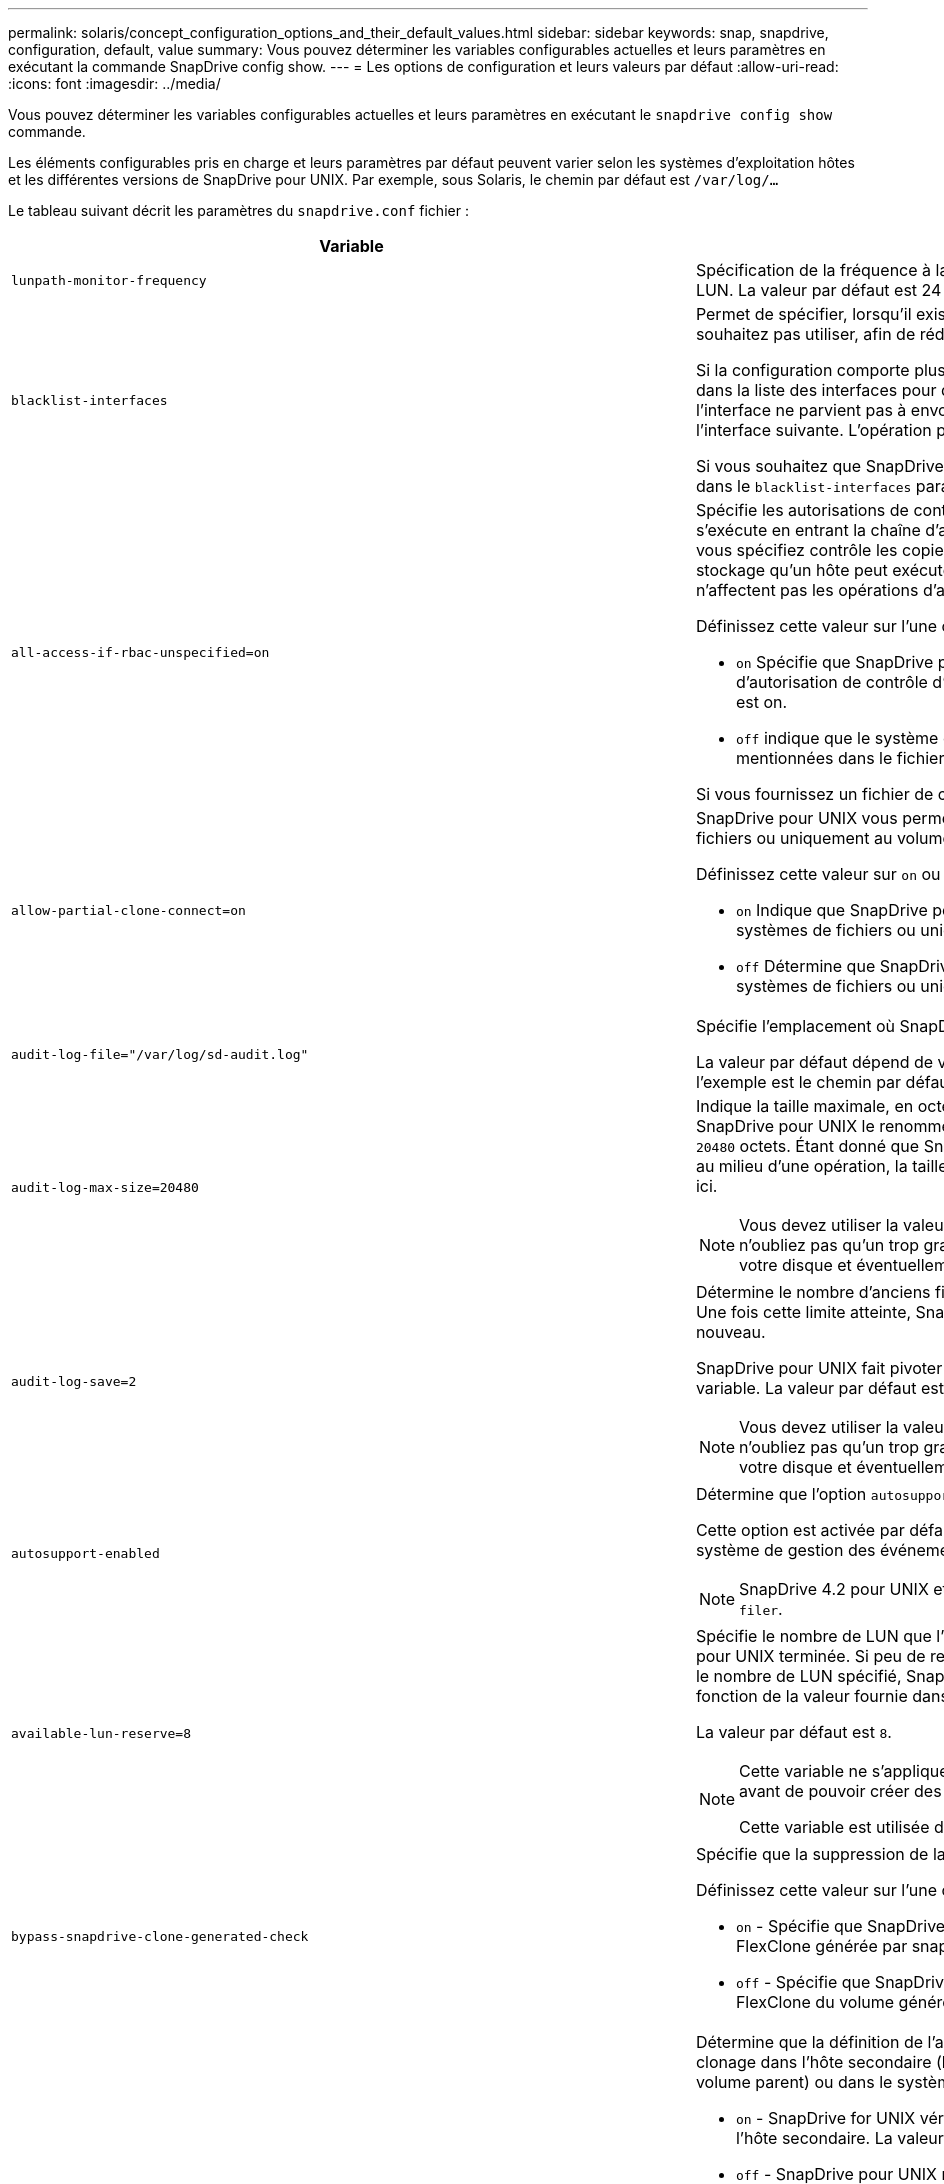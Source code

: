 ---
permalink: solaris/concept_configuration_options_and_their_default_values.html 
sidebar: sidebar 
keywords: snap, snapdrive, configuration, default, value 
summary: Vous pouvez déterminer les variables configurables actuelles et leurs paramètres en exécutant la commande SnapDrive config show. 
---
= Les options de configuration et leurs valeurs par défaut
:allow-uri-read: 
:icons: font
:imagesdir: ../media/


[role="lead"]
Vous pouvez déterminer les variables configurables actuelles et leurs paramètres en exécutant le `snapdrive config show` commande.

Les éléments configurables pris en charge et leurs paramètres par défaut peuvent varier selon les systèmes d'exploitation hôtes et les différentes versions de SnapDrive pour UNIX. Par exemple, sous Solaris, le chemin par défaut est `/var/log/...`

Le tableau suivant décrit les paramètres du `snapdrive.conf` fichier :

|===
| Variable | Description 


 a| 
`lunpath-monitor-frequency`
 a| 
Spécification de la fréquence à laquelle SnapDrive for UNIX corrige automatiquement les chemins LUN. La valeur par défaut est 24 heures.



 a| 
`blacklist-interfaces`
 a| 
Permet de spécifier, lorsqu'il existe plusieurs interfaces Ethernet, les interfaces que vous ne souhaitez pas utiliser, afin de réduire le temps d'opération.

Si la configuration comporte plusieurs interfaces Ethernet, SnapDrive for UNIX recherche parfois dans la liste des interfaces pour déterminer si l'interface peut envoyer une requête ping. Si l'interface ne parvient pas à envoyer de commande ping, elle tente cinq fois avant de vérifier l'interface suivante. L'opération prend donc plus de temps.

Si vous souhaitez que SnapDrive ignore certaines interfaces, vous pouvez spécifier ces interfaces dans le `blacklist-interfaces` paramètre. Cela réduit le temps de fonctionnement.



 a| 
`all-access-if-rbac-unspecified=on`
 a| 
Spécifie les autorisations de contrôle d'accès pour chaque hôte sur lequel SnapDrive for UNIX s'exécute en entrant la chaîne d'autorisation dans un fichier de contrôle d'accès. La chaîne que vous spécifiez contrôle les copies Snapshot SnapDrive pour UNIX ainsi que d'autres opérations de stockage qu'un hôte peut exécuter sur un système de stockage. (Ces autorisations d'accès n'affectent pas les opérations d'affichage ou de liste.)

Définissez cette valeur sur l'une ou l'autre `on` ou `off` où ?

* `on` Spécifie que SnapDrive pour UNIX active toutes les autorisations d'accès si aucun fichier d'autorisation de contrôle d'accès n'existe sur le système de stockage. La valeur par défaut est on.
* `off` indique que le système de stockage autorise l'hôte uniquement les autorisations mentionnées dans le fichier d'autorisations de contrôle d'accès.


Si vous fournissez un fichier de contrôle d'accès, cette option n'a aucun effet.



 a| 
`allow-partial-clone-connect=on`
 a| 
SnapDrive pour UNIX vous permet de vous connecter à un sous-ensemble de systèmes de fichiers ou uniquement au volume hôte du groupe de disques cloné.

Définissez cette valeur sur `on` ou `off`:

* `on` Indique que SnapDrive pour UNIX permet de se connecter à un sous-ensemble de systèmes de fichiers ou uniquement au volume hôte du groupe de disques cloné.
* `off` Détermine que SnapDrive pour UNIX ne peut pas se connecter à un sous-ensemble de systèmes de fichiers ou uniquement au volume hôte du groupe de disques cloné.




 a| 
`audit-log-file="/var/log/sd-audit.log"`
 a| 
Spécifie l'emplacement où SnapDrive for UNIX écrit le fichier journal d'audit.

La valeur par défaut dépend de votre système d'exploitation hôte. Le chemin indiqué dans l'exemple est le chemin par défaut pour un hôte Solaris.



 a| 
`audit-log-max-size=20480`
 a| 
Indique la taille maximale, en octets, du fichier journal d'audit. Lorsque le fichier atteint cette taille, SnapDrive pour UNIX le renomme et lance un nouveau journal d'audit. La valeur par défaut est `20480` octets. Étant donné que SnapDrive pour UNIX ne démarre jamais un nouveau fichier journal au milieu d'une opération, la taille correcte du fichier peut varier légèrement de la valeur indiquée ici.


NOTE: Vous devez utiliser la valeur par défaut. Si vous décidez de modifier la valeur par défaut, n'oubliez pas qu'un trop grand nombre de fichiers journaux peut prendre de l'espace sur votre disque et éventuellement affecter les performances.



 a| 
`audit-log-save=2`
 a| 
Détermine le nombre d'anciens fichiers journaux d'audit que SnapDrive for UNIX doit enregistrer. Une fois cette limite atteinte, SnapDrive for UNIX supprime le fichier le plus ancien et en crée un nouveau.

SnapDrive pour UNIX fait pivoter ce fichier en fonction de la valeur spécifiée dans `audit-log-save` variable. La valeur par défaut est `2`.


NOTE: Vous devez utiliser la valeur par défaut. Si vous décidez de modifier la valeur par défaut, n'oubliez pas qu'un trop grand nombre de fichiers journaux peut prendre de l'espace sur votre disque et éventuellement affecter les performances.



 a| 
`autosupport-enabled`
 a| 
Détermine que l'option `autosupport-enabled` est `on` par défaut.

Cette option est activée par défaut pour stocker les informations AutoSupport dans le journal système de gestion des événements (EMS) du système de stockage.


NOTE: SnapDrive 4.2 pour UNIX et les versions ultérieures n'ont pas la possibilité `autosupport-filer`.



 a| 
`available-lun-reserve=8`
 a| 
Spécifie le nombre de LUN que l'hôte doit être prêt à créer une fois l'opération SnapDrive actuelle pour UNIX terminée. Si peu de ressources du système d'exploitation sont disponibles pour créer le nombre de LUN spécifié, SnapDrive pour UNIX demande des ressources supplémentaires, en fonction de la valeur fournie dans `_enable-implicit-host-preparation_` variable.

La valeur par défaut est `8`.

[NOTE]
====
Cette variable ne s'applique qu'aux systèmes qui nécessitent une préparation de l'hôte avant de pouvoir créer des LUN. Les hôtes Solaris nécessitent cette préparation.

Cette variable est utilisée dans les configurations qui incluent des LUN.

====


 a| 
`bypass-snapdrive-clone-generated-check`
 a| 
Spécifie que la suppression de la SnapDrive générée ou non snapdrive a été générée.

Définissez cette valeur sur l'une ou l'autre `on` ou `off` où ?

* `on` - Spécifie que SnapDrive pour UNIX permet de supprimer le volume FlexClone de la copie FlexClone générée par snapdrive ou non.
*  `off` - Spécifie que SnapDrive pour UNIX permet de supprimer uniquement le volume FlexClone du volume généré par snapdrive. La valeur par défaut est `off`.




 a| 
`check-export-permission-nfs-clone`
 a| 
Détermine que la définition de l'autorisation d'exportation NFS autorise/désactive la création d'un clonage dans l'hôte secondaire (hôte qui ne dispose pas d'autorisations d'exportation sur le volume parent) ou dans le système de stockage.

* `on` - SnapDrive for UNIX vérifie l'autorisation d'exportation appropriée sur le volume pour l'hôte secondaire. La valeur par défaut est on.
* `off` - SnapDrive pour UNIX ne vérifie pas l'autorisation d'exportation appropriée sur le volume pour l'hôte secondaire.


SnapDrive pour UNIX n'autorise pas le clonage s'il n'existe pas d'autorisation d'exportation pour un volume d'une entité NFS. Pour surmonter cette situation, désactivez cette variable dans l' `snapdrive.conf` fichier. Suite à l'opération de clonage, SnapDrive fournit des autorisations d'accès appropriées sur le volume cloné.

Réglage de la valeur sur `off` Permet à la protection secondaire de fonctionner dans clustered Data ONTAP.



 a| 
`cluster-operation-timeout-secs=600`
 a| 
Spécifie le délai d'expiration du fonctionnement du cluster hôte, en secondes. Vous devez définir cette valeur lors de l'utilisation des opérations sur les nœuds distants et les paires haute disponibilité afin de déterminer quand le délai d'attente du fonctionnement de SnapDrive pour UNIX doit être écoulé. La valeur par défaut est `600` secondes.

Autre que le nœud non maître, le nœud maître du cluster hôte peut également être le nœud distant, si l'opération SnapDrive pour UNIX est lancée à partir d'un nœud non maître.

Si les opérations SnapDrive pour UNIX effectuées sur un nœud du cluster hôte dépassent la valeur définie ou si la valeur par défaut est de 600 secondes (si vous ne définissez pas de valeur), l'opération s'exécute avec le message suivant :

`Remote Execution of command on slave node sfrac-57 timed out. Possible reason could be that timeout is too less for that system. You can increase the cluster connect timeout in snapdrive.conf file. Please do the necessary cleanup manually. Also, please check the operation can be restricted to lesser jobs to be done so that time required is reduced.`



 a| 
`contact-http-port=80`
 a| 
Spécifie le port HTTP à utiliser pour communiquer avec un système de stockage. La valeur par défaut est `80`.



 a| 
`contact-ssl-port=443`
 a| 
Spécifie le port SSL à utiliser pour communiquer avec un système de stockage. La valeur par défaut est `443`.



 a| 
`contact-http-port-sdu-daemon=4094`
 a| 
Spécifie le port HTTP à utiliser pour communiquer avec le démon SnapDrive pour UNIX. La valeur par défaut est `4094`.



 a| 
`contact-http-dfm-port=8088`
 a| 
Spécifie le port HTTP à utiliser pour communiquer avec un serveur Operations Manager. La valeur par défaut est `8088`.



 a| 
`contact-ssl-dfm-port=8488`
 a| 
Spécifie le port SSL à utiliser pour communiquer avec un serveur Operations Manager. La valeur par défaut est `8488`.



 a| 
`contact-viadmin-port=8043`
 a| 
Spécifie le port HTTP/HTTPS pour communiquer avec le serveur d'administration virtuelle. La valeur par défaut est `8043`.


NOTE: Cette variable est disponible pour la prise en charge des LUN RDM.



 a| 
`datamotion-cutover-wait=120`
 a| 
Spécifie le nombre de secondes pendant lesquelles SnapDrive pour UNIX attend la fin des opérations DataMotion for vFiler (phase de mise en service), puis retente les commandes SnapDrive pour UNIX. La valeur par défaut est `120` secondes.



 a| 
`dfm-api-timeout=180`
 a| 
Spécifie le nombre de secondes que SnapDrive pour UNIX attend que l'API DFM retourne. La valeur par défaut est `180` secondes.



 a| 
`dfm-rbac-retries=12`
 a| 
Spécifie le nombre de fois où SnapDrive for UNIX vérifie les tentatives d'accès pour une actualisation d'Operations Manager. La valeur par défaut est `12`.



 a| 
`dfm-rbac-retry-sleep-secs=15`
 a| 
Spécifie le nombre de secondes d'attente de SnapDrive pour UNIX avant de réessayer d'effectuer une vérification d'accès pour une actualisation d'Operations Manager. La valeur par défaut est `15`.



 a| 
`default-noprompt=off`
 a| 
Indiquez si vous souhaitez que le système `-noprompt` option à disponibilité. La valeur par défaut est `off` (non disponible).

Si vous définissez cette option sur onSnapDrive pour UNIX, vous n'êtes pas invité à confirmer une action demandée par `-force`.



 a| 
`device-retries=3`
 a| 
Spécifie le nombre de demandes que SnapDrive pour UNIX peut effectuer sur le périphérique sur lequel réside la LUN. La valeur par défaut est `3`.

Dans des circonstances normales, la valeur par défaut doit être adéquate. Dans d'autres cas, les requêtes LUN pour une opération de création d'instantanés peuvent échouer car le système de stockage est exceptionnellement occupé.

Si les requêtes LUN échouent, même si les LUN sont en ligne et correctement configurées, vous pouvez augmenter le nombre de tentatives.

Cette variable est utilisée dans les configurations qui incluent des LUN.


NOTE: Vous devez configurer la même valeur pour le `device-retries` variable sur tous les nœuds du cluster hôte. Dans le cas contraire, la détection de périphériques impliquant plusieurs nœuds de cluster hôte peut échouer sur certains nœuds et réussir sur d'autres.



 a| 
`device-retry-sleep-secs=1`
 a| 
Spécifie le nombre de secondes que SnapDrive pour UNIX attend entre les requêtes relatives au périphérique sur lequel réside la LUN. La valeur par défaut est `1` deuxième.

Dans des circonstances normales, la valeur par défaut doit être adéquate. Dans d'autres cas, les requêtes LUN pour une opération de création d'instantanés peuvent échouer car le système de stockage est exceptionnellement occupé.

Si les requêtes LUN échouent, même si les LUN sont en ligne et correctement configurées, vous pouvez augmenter le nombre de secondes entre les tentatives.

Cette variable est utilisée dans les configurations qui incluent des LUN.


NOTE: Vous devez configurer la même valeur pour le `device-retry-sleep-secs` option sur tous les nœuds du cluster hôte Dans le cas contraire, la détection de périphériques impliquant plusieurs nœuds de cluster hôte peut échouer sur certains nœuds et réussir sur d'autres.



 a| 
`default-transport=FCP`
 a| 
Spécifie le protocole utilisé par SnapDrive pour UNIX comme type de transport lors de la création de stockage, si une décision est requise. Les valeurs acceptables sont iscsi ou FCP.


NOTE: Si un hôte est configuré pour un seul type de transport et que ce type est pris en charge par SnapDrive pour UNIX, SnapDrive pour UNIX utilise ce type de transport, quel que soit le type spécifié dans `snapdrive.conf` fichier.


NOTE: Si les opérations SnapDrive pour UNIX impliquent des groupes de disques partagés et des systèmes de fichiers, vous devez spécifier FCP pour la variable de transport par défaut sur tous les nœuds du cluster hôte. Dans le cas contraire, la création du stockage échoue.



 a| 
`enable-alua=on`
 a| 
Détermine que le protocole ALUA est pris en charge pour les chemins d'accès multiples sur le groupe initiateur. Les systèmes de stockage doivent être des paires haute disponibilité et un état de basculement de paire haute disponibilité dans `_single-image_` mode.

* La valeur par défaut est `on` Pour prendre en charge ALUA pour igroup
* Vous pouvez désactiver la prise en charge ALUA en définissant l'option `off`




 a| 
`enable-implicit-host-preparation=on`
 a| 
Détermine si SnapDrive pour UNIX demande implicitement la préparation de l'hôte pour les LUN ou vous informe qu'il est nécessaire et qu'il quitte.

*  `on` - SnapDrive pour UNIX demande implicitement à l'hôte de créer plus de ressources, si la quantité de ressources disponible est insuffisante pour créer le nombre requis de LUN. Le nombre de LUN créées est spécifié dans le `_available-lun-reserve_` variable. La valeur par défaut est `on`.
* `off` - SnapDrive pour UNIX vous informe si une préparation d'hôte supplémentaire est nécessaire pour la création de LUN et SnapDrive quitte l'opération. Vous pouvez ensuite effectuer les opérations nécessaires pour libérer les ressources nécessaires à la création de LUN. Par exemple, vous pouvez exécuter le `snapdrive config prepare luns` commande. Une fois la préparation terminée, vous pouvez entrer de nouveau la commande Current SnapDrive for UNIX.



NOTE: Cette variable ne s'applique qu'aux systèmes où la préparation de l'hôte est nécessaire avant de pouvoir créer des LUN pour les hôtes Solaris qui nécessitent la préparation. Cette variable est utilisée uniquement dans les configurations qui incluent des LUN.



 a| 
`enable-migrate-nfs-version`
 a| 
Permet de cloner/restaurer à l'aide de la version supérieure de NFS.

Dans un environnement utilisant NFSv4 uniquement, lorsque les opérations de gestion des snapshots telles que le clonage et la restauration sont effectuées avec une copie Snapshot créée sur NFSv3, l'opération de gestion des snapshots échoue.

La valeur par défaut est `off`. Au cours de cette migration, seule la version du protocole est prise en compte et d'autres options telles que `rw` et `largefiles` Ne sont pas pris en compte par SnapDrive pour UNIX.

Par conséquent, seule la version NFS pour la spécification de fichier NFS correspondante est ajoutée dans le `/etc/fstab` fichier. Assurez-vous que la version NFS appropriée est utilisée pour monter la spécification de fichier à l'aide de `-o vers=3` Pour NFSv3 et `-o vers=4` Pour NFSv4. Si vous souhaitez migrer la spécification de fichier NFS avec toutes les options de montage, il est recommandé d'utiliser `-mntopts` dans les opérations de gestion des instantanés. Il est obligatoire de l'utiliser `nfs` Dans la valeur d'attribut du protocole d'accès dans les règles d'export policy du volume parent pendant la migration dans clustered Data ONTAP .


NOTE: Assurez-vous que vous utilisez uniquement le `nfsvers` ou `vers` Commandes comme options de montage, pour vérifier la version de NFS.



 a| 
`enable-ping-to-check-filer-reachability`
 a| 
Si l'accès au protocole ICMP est désactivé ou si des paquets ICMP sont supprimés entre l'hôte et le réseau du système de stockage sur lequel SnapDrive for UNIX est déployé, cette variable doit être définie sur `off`, Afin que SnapDrive pour UNIX ne commande pas de ping pour vérifier si le système de stockage est accessible ou non. Si cette variable est définie sur on seule l'opération de connexion SnapDrive SNAP ne fonctionne pas en raison de l'échec de la commande ping. Par défaut, cette variable est définie sur `on`



 a| 
`enable-split-clone=off`
 a| 
Permet le fractionnement des volumes ou des LUN clonés lors des opérations de connexion Snapshot et de déconnexion Snapshot, si cette variable est définie sur `on` ou `sync`. Vous pouvez définir les valeurs suivantes pour cette variable :

* `on` - Permet une séparation asynchrone de volumes ou de LUN clonés.
* `sync` - Permet un fractionnement synchrone des volumes ou des LUN clonés.
*  `off` - Désactive le fractionnement des volumes ou des LUN clonés. La valeur par défaut est `off`.


Si vous définissez cette valeur sur `on` ou `sync` Au cours de l'opération de connexion Snapshot et hors connexion pendant l'opération de déconnexion Snapshot, SnapDrive pour UNIX ne supprime pas le volume d'origine ou la LUN présent dans la copie Snapshot.

Vous pouvez également séparer les volumes ou les LUN clonés à l'aide de `-split` option.



 a| 
`enforce-strong-ciphers=off`
 a| 
Définissez cette variable sur `on` Pour que le démon SnapDrive force TLSv1 à communiquer avec le client.

Il améliore la sécurité de la communication entre le client et le démon SnapDrive en utilisant un meilleur chiffrement.

Par défaut, cette option est définie sur `off`.



 a| 
`filer-restore-retries=140`
 a| 
Spécifie le nombre de fois que SnapDrive tente de restaurer une copie Snapshot sur un système de stockage en cas de défaillance durant la restauration. La valeur par défaut est `140`.

Dans des circonstances normales, la valeur par défaut doit être adéquate. Dans d'autres cas, cette opération peut tomber en panne, car le système de stockage est exceptionnellement occupé. Si le problème se maintient même si les LUN sont en ligne et correctement configurées, vous pouvez augmenter le nombre de tentatives.



 a| 
`filer-restore-retry-sleep-secs=15`
 a| 
Spécifie le nombre de secondes que SnapDrive pour UNIX attend entre les tentatives de restauration d'une copie Snapshot. La valeur par défaut est `15` secondes.

Dans des circonstances normales, la valeur par défaut doit être adéquate. Dans d'autres cas, cette opération peut tomber en panne, car le système de stockage est exceptionnellement occupé. Si le problème se maintient même si les LUN sont en ligne et correctement configurées, vous pouvez augmenter le nombre de secondes entre les tentatives.



 a| 
`filesystem-freeze-timeout-secs=300`
 a| 
Spécifie le nombre de secondes pendant lesquelles SnapDrive pour UNIX attend entre les tentatives d'accès au système de fichiers. La valeur par défaut est `300` secondes.

Cette variable est utilisée uniquement dans les configurations qui incluent des LUN.



 a| 
`flexclone-writereserve-enabled=on`
 a| 
Il peut prendre l'une des valeurs suivantes :

* `on`
* `off`


Détermine la réservation d'espace du volume FlexClone créé. Les valeurs acceptables sont `on` et `off`, selon les règles suivantes.

* Réservation: On
* Optimal : fichier
* Sans restriction : volume
* Réservation: Désactivé
* Optimal : fichier
* Sans restriction : aucune




 a| 
`fstype=vxfs For Solaris (x86), fstype=ufs`
 a| 
Indique le type de système de fichiers que vous souhaitez utiliser pour les opérations SnapDrive sous UNIX. Le système de fichiers doit être un type pris en charge par SnapDrive pour UNIX pour votre système d'exploitation.

Sous Solaris, la valeur par défaut dépend de l'architecture que l'hôte exécute. Ce peut être non plus `vxfs` ou `ufs`.

Vous pouvez également spécifier le type de système de fichiers que vous souhaitez utiliser à l'aide de `-fstype` Option via l'interface de ligne de commande.



 a| 
`lun-onlining-in-progress-sleep-secs=3`
 a| 
Spécifie le nombre de secondes entre les tentatives de remise en ligne d'un LUN après une opération SnapRestore basée sur le volume. La valeur par défaut est `3`.



 a| 
`lun-on-onlining-in-progress-retries=40`
 a| 
Spécifie le nombre de tentatives de remise en ligne d'un LUN après une opération SnapRestore basée sur le volume. La valeur par défaut est `40`.



 a| 
`mgmt-retry-sleep-secs=2`
 a| 
Spécifie le nombre de secondes d'attente de SnapDrive pour UNIX avant de tenter de nouveau une opération sur le canal de contrôle de gestion ONTAP. La valeur par défaut est `2` secondes.



 a| 
`mgmt-retry-sleep-long-secs=90`
 a| 
Spécifie le nombre de secondes d'attente de SnapDrive pour UNIX avant de tenter de nouveau une opération sur le canal de contrôle de gestion ONTAP après qu'un message d'erreur de basculement se produise. La valeur par défaut est `90` secondes.



 a| 
`multipathing-type=NativeMPIO`
 a| 
Spécifie le logiciel de chemins d'accès multiples à utiliser. La valeur par défaut dépend du système d'exploitation hôte. Cette variable ne s'applique que si l'une des affirmations suivantes est vraie :

* Plusieurs solutions de chemins d'accès multiples sont disponibles.
* Les configurations incluent des LUN.


Vous pouvez définir les valeurs suivantes pour cette variable :

Pour Solaris 10, mise à jour 1, vous pouvez définir la valeur mpxio pour activer le multipathing à l'aide de Solaris MPxIO.

Pour activer le multipathing à l'aide de MPxIO, vous devez ajouter les lignes suivantes à la `_/kernel/drv/scsi_vhci.conf` fichier :

[listing]
----
device-type-scsi-options-list = "NETAPP LUN", "symmetric-option"; symmetric-option = 0x1000000;
----
Ensuite, procédez comme suit pour effectuer un démarrage de reconfiguration pour activer les modifications :

. Connectez-vous à la console en tant que root.
. À l'invite du shell, entrez la commande suivante :
+
`*# shutdown -y -i0*`

. À l'invite OK, entrez la commande suivante :
+
`*ok> boot -r*`



Si les opérations SnapDrive pour UNIX impliquent des groupes de disques partagés et des systèmes de fichiers, définissez cette variable sur l'une des valeurs suivantes :

* Si vous ne souhaitez pas de chemins d'accès multiples, définissez la valeur sur `none`.
* Si vous souhaitez que VxDMP soit explicitement disponible sur un système sur lequel plusieurs solutions de chemins d'accès multiples sont disponibles, définissez la valeur sur `DMP`.



NOTE: S'assurer que le `_multipathing-type_` la variable est définie sur la même valeur pour tous les nœuds du cluster hôte.



 a| 
`override-vbsr-snapmirror-check`
 a| 
Vous pouvez définir la valeur du `_override-vbsr-snapmirror-check_` variable à `on` Pour remplacer la relation SnapMirror, lorsqu'une copie Snapshot à restaurer est antérieure à la copie Snapshot de base SnapMirror, pendant la SnapRestore basée sur les volumes (VBSR). Vous pouvez utiliser cette variable uniquement si le gestionnaire de Data Fabric OnCommand (DFM) n'est pas configuré.

Par défaut, la valeur est définie sur `off`. Cette variable n'est pas applicable à clustered Data ONTAP version 8.2 ou ultérieure.



 a| 
`PATH="/sbin:/usr/sbin:/bin:/usr/lib/vxvm/ bin:/usr/bin:/opt/NTAPontap/SANToolkit/bin:/opt/NTAPsanlun/bin:/opt/VRTS/bin:/etc/vx/bi n"`
 a| 
Indique le chemin de recherche utilisé par le système pour rechercher des outils.

Vous devez vérifier que cette option est correcte pour votre système. Si elle n'est pas correcte, remplacez-la par le chemin approprié.

La valeur par défaut peut varier en fonction de votre système d'exploitation. Ce chemin est le chemin par défaut pour l'hôte Solaris.



 a| 
`passwordfile="/opt/NTAPsnapdrive/.pwfile"`
 a| 
Indique l'emplacement du fichier de mot de passe pour la connexion utilisateur des systèmes de stockage.

La valeur par défaut peut varier en fonction de votre système d'exploitation.

Le chemin par défaut pour Solaris est `/opt/NTAPsnapdrive/.pwfile`

Le chemin par défaut pour Linux est `/opt/NetApp/snapdrive/.pwfile`



 a| 
`ping-interfaces-with-same-octet`
 a| 
Évite les requêtes ping inutiles à travers toutes les interfaces disponibles de l'hôte qui peuvent avoir des adresses IP de sous-réseau différentes configurées. Si cette variable est définie sur `on`, SnapDrive pour UNIX prend uniquement en compte les mêmes adresses IP de sous-réseau du système de stockage et envoie une commande ping au système de stockage pour vérifier la réponse de l'adresse. Si cette variable est définie sur `off`, SnapDrive prend toutes les adresses IP disponibles dans le système hôte et envoie une commande ping au système de stockage pour vérifier la résolution de l'adresse via chaque sous-réseau, qui peut être détecté localement comme une attaque ping.



 a| 
`prefix-filer-lun`
 a| 
Spécifie le préfixe qu'SnapDrive pour UNIX s'applique à tous les noms de LUN qu'il génère en interne. La valeur par défaut de ce préfixe est une chaîne vide.

Cette variable permet aux noms de toutes les LUN créées à partir de l'hôte actuel, mais pas explicitement nommées sur une ligne de commande SnapDrive pour UNIX, de partager une chaîne initiale.


NOTE: Cette variable est utilisée uniquement dans les configurations qui incluent des LUN.



 a| 
`prefix-clone-name`
 a| 
La chaîne indiquée est ajoutée avec le nom du volume du système de stockage d'origine, pour créer un nom pour le volume FlexClone.



 a| 
`prepare-lun-count=16`
 a| 
Spécifie le nombre de LUN que SnapDrive pour UNIX doit préparer à créer. SnapDrive pour UNIX vérifie cette valeur lorsqu'il reçoit une demande de préparation de l'hôte pour la création de LUN supplémentaires.

La valeur par défaut est `16`, Ce qui signifie que le système peut créer 16 LUN supplémentaires une fois la préparation terminée.


NOTE: Cette variable ne s'applique qu'aux systèmes pour lesquels une préparation de l'hôte est nécessaire avant de pouvoir créer des LUN. Cette variable est utilisée uniquement dans les configurations qui incluent des LUN. Les hôtes Solaris nécessitent cette préparation.



 a| 
`rbac-method=dfm`
 a| 
Spécifie les méthodes de contrôle d'accès. Les valeurs possibles sont `native` et `dfm`.

Si la variable est définie sur `native`, le fichier de contrôle d'accès qui est stocké dans `/vol/vol0/sdprbac/sdhost-name.prbac` ou `/vol/vol0/sdprbac/sdgeneric-name.prbac` est utilisé pour les vérifications d'accès.

Si la variable est définie sur `dfm`, Operations Manager est une condition préalable. Dans ce cas, SnapDrive for UNIX effectue des vérifications d'accès à Operations Manager.



 a| 
`rbac-cache=off`
 a| 
Indique s'il faut activer ou désactiver le cache. SnapDrive pour UNIX conserve un cache de requêtes de vérification d'accès et les résultats correspondants. SnapDrive pour UNIX utilise ce cache uniquement lorsque tous les serveurs Operations Manager configurés sont en panne.

Vous pouvez définir la valeur de la variable sur l'une ou l'autre `on` pour activer le cache, ou à `off` pour le désactiver. La valeur par défaut est `off`, Qui configure SnapDrive pour UNIX pour utiliser Operations Manager et l'ensemble `_rbac-method_` variable de configuration à `dfm`.



 a| 
`rbac-cache-timeout`
 a| 
Spécifie la période d'expiration du cache rbac et est applicable uniquement lorsque `_rbac-cache_` est activé. La valeur par défaut est `24` heures SnapDrive pour UNIX utilise ce cache uniquement lorsque tous les serveurs Operations Manager configurés sont en panne.



 a| 
`recovery-log-file=/var/log/sdrecovery.log`
 a| 
Spécifie l'emplacement où SnapDrive for UNIX écrit le fichier journal de reprise.

La valeur par défaut dépend de votre système d'exploitation hôte.



 a| 
`recovery-log-save=20`
 a| 
Indique le nombre d'anciens fichiers journaux de récupération que SnapDrive pour UNIX doit enregistrer. Une fois cette limite atteinte, SnapDrive pour UNIX supprime le fichier le plus ancien lorsqu'il en crée un nouveau.

SnapDrive pour UNIX fait pivoter ce fichier journal chaque fois qu'il démarre une nouvelle opération. La valeur par défaut est `20`.


NOTE: Vous devez utiliser la valeur par défaut. Si vous décidez de modifier la valeur par défaut, n'oubliez pas qu'un trop grand nombre de fichiers journaux volumineux peut libérer de l'espace sur votre disque et éventuellement affecter les performances.



 a| 
`san-clone-method`
 a| 
Spécifie le type de clone que vous pouvez créer.

Il peut prendre les valeurs suivantes :

* `lunclone`
+
Permet une connexion en créant un clone de la LUN dans le même volume de système de stockage. La valeur par défaut est `lunclone`.

* `optimal`
+
Permet la connexion en créant un volume FlexClone restreint du volume du système de stockage.

* `unrestricted`
+
Permet la connexion en créant un volume FlexClone illimité du volume du système de stockage.





 a| 
`secure-communication-among-clusternodes=on`
 a| 
Spécifie une communication sécurisée au sein des nœuds du cluster hôte pour l'exécution à distance des commandes SnapDrive for UNIX.

Vous pouvez diriger SnapDrive pour UNIX afin d'utiliser RSH ou SSH en modifiant la valeur de cette variable de configuration. La méthodologie RSH ou SSH adoptée par SnapDrive pour UNIX pour l'exécution à distance est déterminée uniquement par la valeur définie dans le répertoire d'installation de `snapdrive.conf` fichier des deux composants suivants :

* Hôte sur lequel l'opération SnapDrive pour UNIX est exécutée, afin d'obtenir les informations relatives au WWPN hôte et au chemin d'accès aux périphériques des nœuds distants.
+
Par exemple : `snapdrive storage create` Exécuté sur le nœud de cluster hôte maître utilise la variable de configuration RSH ou SSH uniquement dans le local `snapdrive.conf` fichier à effectuer l'une des opérations suivantes :

+
** Déterminez le canal de communication distant.
** Exécutez le `devfsadm` commande sur les nœuds distants


* Nœud de cluster hôte non-maître, si la commande SnapDrive for UNIX doit être exécutée à distance sur le nœud de cluster hôte maître.
+
Pour envoyer la commande SnapDrive pour UNIX au nœud de cluster hôte maître, la variable de configuration RSH ou SSH dans le local `snapdrive.conf` Le fichier est consulté pour déterminer le mécanisme RSH ou SSH pour l'exécution de commande à distance.



La valeur par défaut de `on` Signifie que SSH est utilisé pour l'exécution de commande à distance. La valeur `off` Signifie que le RSH est utilisé pour l'exécution.



 a| 
`snapcreate-cg-timeout=relaxed`
 a| 
Spécifie l'intervalle que le `snapdrive snap create` la commande permet à un système de stockage de terminer l'escrime. Les valeurs de cette variable sont les suivantes :

* `urgent` - spécifie un court intervalle.
* `medium` - spécifie un intervalle entre urgent et détendu.
* `relaxed` - spécifie l'intervalle le plus long. Cette valeur est la valeur par défaut.


Si un système de stockage ne termine pas la clôture dans le temps imparti, SnapDrive for UNIX crée une copie Snapshot en utilisant la méthodologie pour les versions Data ONTAP antérieures à 7.2.



 a| 
`snapcreate-check-nonpersistent-nfs=on`
 a| 
Active et désactive l'opération Snapshot create pour fonctionner avec un système de fichiers NFS non persistant. Les valeurs de cette variable sont les suivantes :

* `on` - SnapDrive for UNIX vérifie si les entités NFS spécifiées dans l' `snapdrive snap create` la commande est présente dans la table de montage du système de fichiers. L'opération de création de snapshot échoue si les entités NFS ne sont pas montées de manière persistante via la table de montage du système de fichiers. Il s'agit de la valeur par défaut.
* `off` - SnapDrive pour UNIX crée une copie Snapshot des entités NFS qui ne possèdent pas d'entrée de montage dans la table de montage du système de fichiers.
+
L'opération de restauration Snapshot restaure et monte automatiquement le fichier NFS ou l'arborescence de répertoires que vous spécifiez.



Vous pouvez utiliser le `-nopersist` dans le `snapdrive snap connect` Commande pour empêcher les systèmes de fichiers NFS d'ajouter des entrées de montage dans la table de montage du système de fichiers.



 a| 
`snapcreate-consistency-retry-sleep=1`
 a| 
Spécifie le nombre de secondes entre les tentatives de cohérence des copies Snapshot les plus faciles. La valeur par défaut est `1` deuxième.



 a| 
`snapconnect-nfs-removedirectories=off`
 a| 
Détermine si SnapDrive pour UNIX supprime ou conserve les répertoires NFS non autorisés du volume FlexClone lors de l'opération de connexion Snapshot.

* `on` - Supprime les répertoires NFS non désirés (répertoires du système de stockage non mentionnés dans le `snapdrive snap connect` Commande) du volume FlexClone pendant l'opération de connexion Snapshot.
+
Le volume FlexClone est détruit si celui-ci est vide pendant l'opération de déconnexion Snapshot.

*  `off` - Conserve les répertoires indésirables du système de stockage NFS pendant l'opération de connexion Snapshot. La valeur par défaut est `off`.
+
Lors de l'opération de déconnexion de Snapshot, seuls les répertoires du système de stockage spécifiés sont démontés de l'hôte. Si rien n'est monté du volume FlexClone sur l'hôte, le volume FlexClone est détruit pendant l'opération de déconnexion Snapshot.



Si vous définissez cette variable sur `off` Lors de l'opération de connexion ou lors de l'opération de déconnexion, le volume FlexClone ne doit pas être détruit, même s'il dispose de répertoires de système de stockage non souhaités et qu'il n'est pas vide.



 a| 
`snapcreate-must-make-snapinfo-on-qtree=off`
 a| 
Définissez cette variable sur sur activé pour permettre à l'opération de création de Snapshot de créer des informations de copie Snapshot relatives à un qtree. La valeur par défaut est `off` (désactivé).

SnapDrive pour UNIX tente toujours d'écrire snapinfo à la racine d'un qtree si les LUN sont toujours aimantées et se trouvent au niveau du qtree. Lorsque vous définissez cette variable sur activé, SnapDrive pour UNIX échoue l'opération de création de snapshots s'il ne peut pas écrire ces données. Vous ne devez définir cette variable que sur `on` Si vous répliquez des copies Snapshot à l'aide de SnapMirror qtree.


NOTE: Les copies Snapshot de qtrees fonctionnent de la même façon que les copies Snapshot de volumes.



 a| 
`snapcreate-consistency-retries=3`
 a| 
Spécifie le nombre de fois que SnapDrive pour UNIX tente une vérification de cohérence sur une copie Snapshot après réception d'un message indiquant l'échec d'une vérification de cohérence.

Cette variable est particulièrement utile sur les plates-formes hôtes qui n'incluent pas de fonction de gel. Cette variable est utilisée uniquement dans les configurations qui incluent des LUN.

La valeur par défaut est `3`.



 a| 
`snapdelete-delete-rollback-withsnap=off`
 a| 
Définissez cette valeur sur `on` Pour supprimer toutes les copies Snapshot de restauration liées à une copie Snapshot. Réglez-le sur `off` pour désactiver cette fonction. La valeur par défaut est `off`.

Cette variable n'est appliquée qu'au cours d'une opération de suppression Snapshot et est utilisée par le fichier journal de reprise en cas de problème d'opération.

Il est préférable d'accepter le paramètre par défaut.



 a| 
`snapmirror-dest-multiple-filervolumesenabled=off`
 a| 
Définissez cette variable sur activé pour restaurer les copies Snapshot s'étendent sur plusieurs systèmes de stockage ou volumes sur des systèmes de stockage de destination (en miroir). Réglez-le sur `off` pour désactiver cette fonction. La valeur par défaut est `off`.



 a| 
`snaprestore-delete-rollback-afterrestore=off`
 a| 
Définissez cette variable sur activé pour supprimer toutes les copies Snapshot de restauration après la réussite de l'opération de restauration Snapshot. Réglez-le sur `off` pour désactiver cette fonction. La valeur par défaut est `off` (activé).

Cette option est utilisée par le fichier journal de récupération si vous rencontrez un problème avec une opération.

Il est préférable d'accepter la valeur par défaut.



 a| 
`snaprestore-make-rollback=on`
 a| 
Définissez cette valeur sur activé pour créer une copie Snapshot de restauration ou sur Désactivé pour désactiver cette fonctionnalité. La valeur par défaut est `on`.

La restauration est une copie des données que SnapDrive place sur le système de stockage avant de lancer une opération de restauration Snapshot. En cas de problème pendant l'opération de restauration Snapshot, vous pouvez utiliser la copie de restauration Snapshot pour restaurer l'état des données avant le début de l'opération.

Si vous ne souhaitez pas bénéficier de la sécurité supplémentaire d'une copie Snapshot restaurée au moment de la restauration, configurez cette option sur `off`. Si vous souhaitez que la restauration échoue, mais pas assez pour que votre opération de restauration snapshot échoue si vous ne pouvez pas en effectuer une, définissez la variable `snaprestore-must-makerollback` à `off`.

Cette variable est utilisée par le fichier journal de récupération que vous envoyez au support technique NetApp en cas de problème.

Il est préférable d'accepter la valeur par défaut.



 a| 
`snaprestore-must-make-rollback=on`
 a| 
Définissez cette variable sur `on` Pour provoquer l'échec d'une opération de restauration de snapshot en cas d'échec de la création de la restauration. Réglez-le sur `off` pour désactiver cette fonction. La valeur par défaut est `on`.

* `on` - SnapDrive for UNIX tente de faire une copie de restauration des données du système de stockage avant de lancer l'opération de restauration Snapshot. S'il ne peut pas effectuer de copie de restauration des données, SnapDrive pour UNIX réduit de moitié l'opération de restauration Snapshot.
* `off` - Utilisez cette valeur si vous voulez la sécurité supplémentaire d'une copie Snapshot de restauration au moment de la restauration, mais pas assez pour que l'opération de restauration Snapshot échoue si vous ne pouvez pas en faire une.


Cette variable est utilisée par le fichier journal de récupération si vous rencontrez un problème avec une opération.

Il est préférable d'accepter la valeur par défaut.



 a| 
`snaprestore-snapmirror-check=on`
 a| 
Définissez cette variable sur `on` pour activer `snapdrive snap restore` Commande pour vérifier le volume de destination SnapMirror. S'il est réglé sur `off`, le `snapdrive snap restore` la commande ne peut pas vérifier le volume de destination. La valeur par défaut est on.

Si la valeur de cette variable de configuration est `on` Et l'état de la relation SnapMirror est `broken-off`, la restauration peut continuer.



 a| 
`space-reservations-enabled=on`
 a| 
Active la réservation d'espace lors de la création des LUN. Par défaut, cette variable est définie sur `on`; Par conséquent, les LUN créées par SnapDrive pour UNIX ont une réservation d'espace.

Vous pouvez utiliser cette variable pour désactiver la réservation d'espace pour les LUN créées par `snapdrive snap connect` commande et `snapdrive storage create` commande. Il est préférable d'utiliser le `-reserve` et `-noreserve` Options de ligne de commande pour activer ou désactiver la réservation d'espace LUN dans le `snapdrive storage create`, `snapdrive snap connect`, et `snapdrive snap restore` commandes.

SnapDrive pour UNIX crée des LUN, redimensionne le stockage, effectue des copies Snapshot et connecte ou restaure les copies Snapshot en fonction de l'autorisation de réservation d'espace spécifiée dans cette variable ou par le `of-reserve` ou `-noreserve` options de ligne de commande. Elle n'utilise pas les options de provisionnement fin côté système de stockage avant d'effectuer les tâches ci-dessus.



 a| 
`trace-enabled=on`
 a| 
Définissez cette variable sur activé pour activer le fichier journal de trace, ou sur `off` pour le désactiver. La valeur par défaut est `on`. L'activation de ce fichier n'a aucun impact sur les performances.



 a| 
`trace-level=7`
 a| 
Spécifie les types de messages écrits par SnapDrive pour UNIX dans le fichier journal de trace. Cette variable accepte les valeurs suivantes :

* `1` - Enregistrer les erreurs fatales
* `2` - Noter les erreurs d'administration
* `3` - Enregistrer les erreurs de commande
* `4` - Noter les avertissements
* `5` - Enregistrer des messages d'information
* `6` - Enregistrer en mode détaillé
* `7` - Sortie de diagnostic complète


La valeur par défaut est `7`.


NOTE: Il est préférable de ne pas modifier la valeur par défaut. Définir une valeur autre que `7` ne recueille pas les informations adéquates pour un diagnostic réussi.



 a| 
`trace-log-file=/var/log/sd-trace.log`
 a| 
Spécifie l'emplacement où SnapDrive for UNIX écrit le fichier journal de trace.

La valeur par défaut varie en fonction du système d'exploitation hôte.

Le chemin indiqué dans cet exemple est le chemin par défaut pour un hôte Solaris.



 a| 
`trace-log-max-size=0`
 a| 
Indique la taille maximale du fichier journal en octets. Lorsque le fichier journal atteint cette taille, SnapDrive pour UNIX le renomme et lance un nouveau fichier journal.


NOTE: Cependant, aucun nouveau fichier journal de trace n'est créé lorsque le fichier journal de trace atteint la taille maximale. Pour le fichier journal de trace du démon, un nouveau fichier journal est créé lorsque le fichier journal atteint sa taille maximale.

La valeur par défaut est `0`. SnapDrive pour UNIX ne lance jamais de nouveau fichier journal au cours d'une opération. La taille réelle du fichier peut varier légèrement par rapport à la valeur indiquée ici.


NOTE: Il est préférable d'utiliser la valeur par défaut. Si vous modifiez la valeur par défaut, n'oubliez pas qu'un trop grand nombre de fichiers journaux volumineux peut libérer de l'espace sur votre disque et éventuellement affecter les performances.



 a| 
`trace-log-save=100`
 a| 
Indique le nombre d'anciens fichiers journaux de trace que SnapDrive pour UNIX doit enregistrer. Une fois cette limite atteinte, SnapDrive pour UNIX supprime le fichier le plus ancien lorsqu'il en crée un nouveau. Cette variable fonctionne avec l' `_tracelog-max-size_` variable. Par défaut, `_trace-logmax- size=0_` enregistre une commande dans chaque fichier, et `_trace-log-save=100_` conserve les 100 derniers fichiers journaux.



 a| 
`use-https-to-dfm=on`
 a| 
Indique si vous souhaitez que SnapDrive pour UNIX utilise le cryptage SSL (HTTPS) pour communiquer avec Operations Manager. La valeur par défaut est on.



 a| 
`use-https-to-filer=on`
 a| 
Indique si vous souhaitez que SnapDrive pour UNIX utilise le cryptage SSL (HTTPS) lorsqu'il communique avec le système de stockage.

La valeur par défaut est `on`.


NOTE: Si vous utilisez une version de Data ONTAP antérieure à la version 7.0, vous verrez peut-être des performances plus lentes lorsque HTTPS est activé. Le ralentissement des performances n'est pas un problème si vous exécutez Data ONTAP 7.0 ou une version ultérieure.



 a| 
`use-efi-label=off`
 a| 
Indique si vous souhaitez que les SnapDrive créent des LUN de type `_solaris-efi_`.

La valeur par défaut de ce libellé est `off` Uniquement lorsque cette étiquette est activée, `_lun-type_` de `_solaris-efi_` est créé, sinon `_lun-type_` de `_solaris_` est créé.

Avec Veritas, a `_lun-type_` de `_solaris-efi_` Est nécessaire pour la création de LUN supérieures à 1 téraoctet (To).


NOTE: L'étiquetage EFI pour les LUN de plus de 1 To, dans Solaris 10, mise à jour 10, avec les configurations Emulex Host bus adapter (HBA) requiert l'installation du correctif 146019-02 (SPARC) ou 146020 (X86) de l'architecture Solaris.



 a| 
`use-https-to-viadmin=on`
 a| 
Indique si vous souhaitez utiliser HTTP ou HTTPS pour communiquer avec Virtual Storage Console.


NOTE: Cette variable est utilisée pour la prise en charge des LUN RDM.



 a| 
`vif-password-file=/opt/NetApp/snapdrive/.vifpw`
 a| 
Spécifie l'emplacement du fichier de mot de passe pour Virtual Storage Console.

Le chemin par défaut pour Solaris est `/opt/NTAPsnapdrive/.vifpw`


NOTE: Cette variable est utilisée pour la prise en charge des LUN RDM.



 a| 
`virtualization-operation-timeout-secs=600`
 a| 
Spécifie le nombre de secondes que SnapDrive pour UNIX attend pour la réponse de NetApp Virtual Storage Console pour VMware vSphere. La valeur par défaut est `600` secondes.


NOTE: Cette variable est utilisée pour la prise en charge des LUN RDM.



 a| 
`For Solaris (SPARC) vmtype=vxvm`

`For Solaris (x86) vmtype=svm`
 a| 
Spécifiez le type de gestionnaire de volumes à utiliser pour les opérations SnapDrive pour UNIX. Le gestionnaire de volumes doit être un type pris en charge par SnapDrive pour UNIX pour votre système d'exploitation. Les valeurs que vous pouvez définir pour cette variable sont les suivantes et la valeur par défaut varie en fonction des systèmes d'exploitation hôtes :

* Solaris : `vxvm`


Vous pouvez également spécifier le type de gestionnaire de volumes que vous souhaitez utiliser à l'aide du `-vmtype` option.



 a| 
`vol-restore`
 a| 
Détermine si SnapDrive pour UNIX doit effectuer une restauration snapshot basée sur les volumes (vbsr) ou une restauration SNAP à un seul fichier (umbr).

Les valeurs possibles sont les suivantes :

* `preview` - Spécifie que SnapDrive pour UNIX lance un mécanisme d'aperçu SnapRestore basé sur les volumes pour la spécification de fichier hôte donnée.
* `execute` - Spécifie que SnapDrive pour UNIX produit des SnapRestore basées sur le volume pour la spécification de fichier spécifiée.
* `off` - Désactive l'option vbsr et active l'option de bimr. La valeur par défaut est Désactivé.
+

NOTE: Si la variable est définie sur Aperçu/exécution, vous ne pouvez pas remplacer ce paramètre à l'aide de l'interface de ligne de commande pour effectuer des opérations SFSR.





 a| 
`volmove-cutover-retry=3`
 a| 
Spécifie le nombre de tentatives de SnapDrive pour UNIX pendant la phase de transfert de volume.

La valeur par défaut est `3`.



 a| 
`volmove-cutover-retry-sleep=3`
 a| 
Spécifie le nombre de secondes d'attente de SnapDrive pour UNIX entre l'opération volume-déplacement-mise-service-retry.

La valeur par défaut est `3`.



 a| 
`volume-clone-retry=3`
 a| 
Spécifie le nombre de fois que SnapDrive pour UNIX tente de réduire l'opération lors de la création de FlexClone.

La valeur par défaut est `3`.



 a| 
`volume-clone-retry-sleep=3`
 a| 
Spécifie le nombre de secondes pendant lesquelles SnapDrive pour UNIX attend entre les tentatives lors de la création de FlexClone.

La valeur par défaut est `3`.

|===
*Informations connexes*

xref:concept_guest_os_preparation_for_installing_sdu.adoc[Préparation du système d'exploitation invité pour l'installation de SnapDrive pour UNIX]

xref:task_configuring_virtual_storage_console_in_snapdrive_for_unix.adoc[Configuration de Virtual Storage Console pour SnapDrive pour UNIX]

xref:task_considerations_for_provisioning_rdm_luns.adoc[Considérations relatives au provisionnement des LUN RDM]
